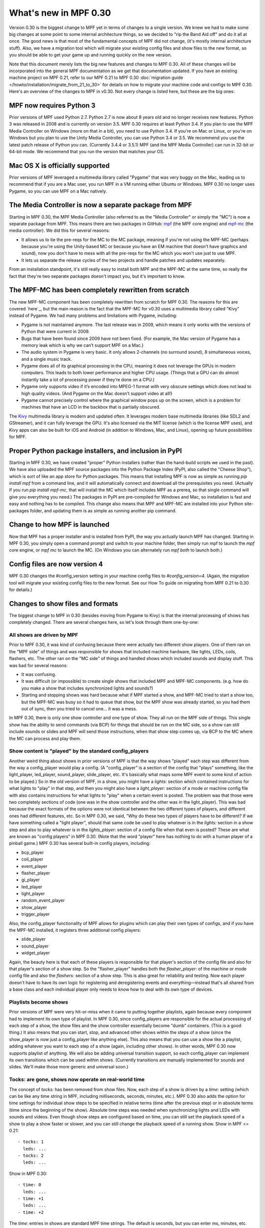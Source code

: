 What's new in MPF 0.30
======================

Version 0.30 is the biggest change to MPF yet in terms of changes to a
single version. We knew we had to make some big changes at some point
to some internal architecture things, so we decided to "rip the Band
Aid off" and do it all at once. The good news is that most of the
fundamental concepts of MPF did not change, (it's mostly internal
architecture stuff). Also, we have a migration tool which will migrate
your existing config files and show files to the new format, so you
should be able to get your game up and running quickly on the new
version.

Note that this document merely lists the big new features and changes to MPF 0.30. All of
these changes will be incorporated into the general MPF documentation as we get
that documentation updated. If you have an existing machine project on MPF
0.21, refer to our MPF 0.21 to MPF 0.30
:doc:`migration guide </howto/installation/migrate_from_21_to_30>`
for details on how to migrate your machine
code and configs to MPF 0.30. Here's an overview of the changes to MPF in
v0.30. Not every change is listed here, but these are the big ones:


MPF now requires Python 3
-------------------------
Prior versions of MPF used Python 2.7. Python 2.7 is now about 8 years
old and no longer receives new features. Python 3 was released in
2008 and is currently on version 3.5. MPF 0.30 requires at least
Python 3.4. If you plan to use the MPF Media Controller on Windows
(more on that in a bit), you need to use Python 3.4. If you're on Mac
or Linux, or you're on Windows but you plan to use the Unity Media
Controller, you can use Python 3.4 or 3.5. We recommend you use the
latest patch release of Python you can. (Currently 3.4.4 or 3.5.1) MPF
(and the MPF Media Controller) can run in 32-bit or 64-bit mode. We
recommend that you run the version that matches your OS.


Mac OS X is officially supported
--------------------------------
Prior versions of MPF leveraged a multimedia library called "Pygame"
that was very buggy on the Mac, leading us to recommend that if you
are a Mac user, you run MPF in a VM running either Ubuntu or Windows.
MPF 0.30 no longer uses Pygame, so you can use MPF on a Mac natively.


The Media Controller is now a separate package from MPF
-------------------------------------------------------
Starting in MPF 0.30, the MPF Media Controller (also referred to as
the "Media Controller" or simply the "MC") is now a separate package
from MPF. This means there are two packages in GitHub: `mpf <https://github.com/missionpinball/mpf/>`_ (the MPF
core engine) and `mpf-mc <https://github.com/missionpinball/mpf-mc/>`__ (the media controller). We did this for
several reasons:

+ It allows us to tie the pre-reqs for the MC to the MC package,
  meaning if you're not using the MPF-MC (perhaps because you're using
  the Unity-based MC or because you have an EM machine that doesn't have
  graphics and sound), now you don't have to mess with all the pre-reqs
  for the MC which you won't use just to use MPF.
+ It lets us separate the release cycles of the two projects and
  handle patches and updates separately.

From an installation standpoint, it's still really easy to install
both MPF and the MPF-MC at the same time, so really the fact that
they're two separate packages doesn't impact you, but it's important
to know.


The MPF-MC has been completely rewritten from scratch
-----------------------------------------------------
The new MPF-MC component has been completely rewritten from scratch
for MPF 0.30. The reasons for this are covered `here`_, but the main
reason is the fact that the MPF-MC for v0.30 uses a multimedia library
called "Kivy" instead of Pygame. We had many problems and limitations
with Pygame, including:

+ Pygame is not maintained anymore. The last release was in 2009,
  which means it only works with the versions of Python that were
  current in 2009.
+ Bugs that have been found since 2009 have not been fixed. (For
  example, the Mac version of Pygame has a memory leak which is why we
  can’t support MPF on a Mac.)
+ The audio system in Pygame is very basic. It only allows 2-channels
  (no surround sound), 8 simultaneous voices, and a single music track.
+ Pygame does all of its graphical processing in the CPU, meaning it
  does not leverage the GPUs in modern computers. This leads to both
  lower performance and higher CPU usage. (Things that a GPU can do
  almost instantly take a lot of processing power if they’re done on a
  CPU.)
+ Pygame only supports video if it’s encoded into MPEG-1 format with
  very obscure settings which does not lead to high quality videos. (And
  Pygame on the Mac doesn’t support video at all!)
+ Pygame cannot precisely control where the graphical window pops up
  on the screen, which is a problem for machines that have an LCD in the
  backbox that is partially obscured.

The `Kivy <http://kivy.org>`_ multimedia library is modern and updated often. It
leverages modern base multimedia libraries (like SDL2 and GStreamer),
and it can fully leverage the GPU. It's also licensed
via the MIT license (which is the license MPF uses), and Kivy apps can
also be built for iOS and Android (in addition to Windows, Mac, and
Linux), opening up future possibilities for MPF.


Proper Python package installers, and inclusion in PyPI
-------------------------------------------------------
Starting in MPF 0.30, we have created "proper" Python installers
(rather than the hand-build scripts we used in the past). We have also
uploaded the MPF source packages into the Python Package Index
(PyPI, also called the "Cheese Shop"), which is sort of like an app
store for Python packages. This means that installing MPF is now as
simple as running `pip install mpf` from a command line, and it will
automatically connect and download all the prerequisites you need.
(Actually if you run `pip install mpf-mc`, that will install the MC
which itself includes MPF as a prereq, so that single command will
give you everything you need.) The packages in PyPI are pre-compiled
for Windows and Mac, so installation is fast and easy and nothing has
to be compiled. This change also means that MPF and MPF-MC are
installed into your Python site-packages folder, and updating them is
as simple as running another pip command.


Change to how MPF is launched
-----------------------------
Now that MPF has a proper installer and is installed from PyPI, the
way you actually launch MPF has changed. Starting in MPF 0.30, you
simply open a command prompt and switch to your machine folder, then
simply run mpf to launch the `mpf` core engine, or `mpf mc` to launch
the MC. (On Windows you can alternately run `mpf both` to launch
both.)


Config files are now version 4
------------------------------
MPF 0.30 changes the #config_version setting in your machine config
files to `#config_version=4`. (Again, the migration tool will migrate
your existing config files to the new format. See our How To guide on
migrating from MPF 0.21 to 0.30 for details.)


Changes to show files and formats
---------------------------------
The biggest change to MPF in 0.30 (besides moving from Pygame to Kivy)
is that the internal processing of shows has completely changed. There
are several changes here, so let's look through them one-by-one:


All shows are driven by MPF
~~~~~~~~~~~~~~~~~~~~~~~~~~~
Prior to MPF 0.30, it was kind of confusing because there were
actually two different show players. One of them ran on the "MPF side"
of things and was responsible for shows that included machine
hardware, like lights, LEDs, coils, flashers, etc. The other ran on
the "MC side" of things and handled shows which included sounds and
display stuff. This was bad for several reasons:

+ It was confusing.
+ It was difficult (or impossible) to create single shows that
  included MPF and MPF-MC components. (e.g. how do you make a show that
  includes synchronized lights and sounds?)
+ Starting and stopping shows was hard because what if MPF started a
  show, and MPF-MC tried to start a show too, but the MPF-MC was busy so
  it had to queue that show, but the MPF show was already started, so
  you had them out of sync, then you tried to cancel one... it was a
  mess.

In MPF 0.30, there is only one show controller and one type of show.
They all run on the MPF side of things. This single show has the
ability to send commands (via BCP) for things that should be run on
the MC side, so a show can still include sounds or slides and MPF will
send those instructions, when that show step comes up, via BCP to the
MC where the MC can process and play them.


Show content is "played" by the standard config_players
~~~~~~~~~~~~~~~~~~~~~~~~~~~~~~~~~~~~~~~~~~~~~~~~~~~~~~~
Another weird thing about shows in prior versions of MPF is that the
way shows "played" each step was different from the way a
config_player would play a config. (A "config_player" is a section of
the config that "plays" something, like the light_player, led_player,
sound_player, slide_player, etc. It's basically what maps some MPF
event to some kind of action to be played.) So in the old version of
MPF, in a show, you might have a *lights:* section which contained
instructions for what lights to "play" in that step, and then you
might also have a *light_player:* section of a mode or machine config
file with also contains instructions for what lights to "play" when a
certain event is posted. The problem was that those were two
completely sections of code (one was in the show controller and the
other was in the light_player). This was bad because the exact formats
of the options were not identical between the two different types of
players, and different ones had different features, etc. So in MPF
0.30, we said, "Why do these two types of players have to be
different? If we have something called a "light player", should that
same code be used to play whatever is in the *lights:* section in a
show step and also to play whatever is in the *lights_player:* section
of a config file when that even is posted? These are what are known as
"config players" in MPF 0.30. (Note that the word "player" here has
nothing to do with a human player of a pinball game.) MPF 0.30 has
several built-in config players, including:

+ bcp_player
+ coil_player
+ event_player
+ flasher_player
+ gi_player
+ led_player
+ light_player
+ random_event_player
+ show_player
+ trigger_player

Also, the config_player functionality of MPF allows for plugins which
can play their own types of configs, and if you have the MPF-MC
installed, it registers three additional config players:

+ slide_player
+ sound_player
+ widget_player

Again, the beauty here is that each of these players is responsible
for that player's section of the config file and also for that
player's section of a show step. So the "flasher_player" handles both
the *flasher_player:* of the machine or mode config file and also the
*flashers:* section of a show step. This is also great for reliability
and testing. Now each player doesn't have to have its own logic for
registering and deregistering events and everything—instead that's all
shared from a base class and each individual player only needs to know
how to deal with its own type of devices.


Playlists become shows
~~~~~~~~~~~~~~~~~~~~~~
Prior versions of MPF were very hit-or-miss when it came to putting
together playlists, again because every component had to implement its
own type of playlist. In MPF 0.30, since config_players are
responsible for the actual processing of each step of a show, the show
files and the show controller essentially become "dumb" containers.
(This is a good thing.) It also means that you can start, stop, and
advanced other shows within the steps of a show (since the show_player
is now just a config_player like anything else). This also means that
you can use a show like a playlist, adding whatever you want to each
step of a show (again, including other shows). In other words, MPF
0.30 now supports playlist of anything. We will also be adding
universal transition support, so each config_player can implement its
own transitions which can be used within shows. (Currently transitions
are manually implemented for sounds and slides. We'll make those more
generic and universal soon.)


Tocks: are gone, shows now operate on real-world time
~~~~~~~~~~~~~~~~~~~~~~~~~~~~~~~~~~~~~~~~~~~~~~~~~~~~~
The concept of *tocks:* has been removed from show files. Now, each
step of a show is driven by a *time:* setting (which can be like any
time string in MPF, including milliseconds, seconds, minutes, etc.).
MPF 0.30 also adds the option for time settings for individual show
steps to be specified in relative terms (time after the previous step)
or in absolute terms (time since the beginning of the show). Absolute
time steps was needed when synchronizing lights and LEDs with sounds
and videos. Even though show steps are configured based on time, you
can still set the playback speed of a show to play a show faster or
slower, and you can still change the playback speed of a running show.
Show in MPF <= 0.21:

::

    - tocks: 1
      leds: ...
    - tocks: 2
      leds: ...

Show in MPF 0.30:

::

    - time: 0
      leds: ...
    - time: +1
      leds: ...
    - time: +2

The *time:* entries in shows are standard MPF time strings. The
default is seconds, but you can enter ms, minutes, etc. Also note the
`+` before the time in the example above. Time values that start with
plus are *incremental*, meaning they are the time since the previous
step ended. If you don't enter a plus sign, that means the time is
*absolute* from the beginning of the show. (Absolute values make it
easy to sync show steps with audio or video.) Also note that the time
values for show steps in MPF 0.30 are shifted "down" one position. In
other words, shows in MPF 0.30 always start with a time: 0, and they
always end with an empty final step which specifies the time after the
last step when the show ends. This may seem kind of confusing at
first, but it's necessary for the absolute times to work. If you think
about it, in old versions of MPF, the *tocks:* value was technically
the time when the following step started (since tocks specified how
many tocks that step lasted). So in order to make absolute times work
in MPF 0.30, we had to change it so the *time:* value of a step was
the time when that step *started*, rather than the time when that step
*ended*. Note that the migration tool will add quotation marks around
time values that start with +. This isn't actually necessary, it's
just something the migration tool does.


Light scripts are gone, replaced by placeholder "tokens" in shows
~~~~~~~~~~~~~~~~~~~~~~~~~~~~~~~~~~~~~~~~~~~~~~~~~~~~~~~~~~~~~~~~~
Prior versions of MPF included light and led scripts, which were like
shows except that instead of specifying which lights or LEDs each step
would apply to, you passed a list of lights or LEDs when the script
was started. (And then the act of playing a script would build up a
temporary show with the proper light or LED names inserted into it.)
The problem with this was that light scripts were very specifically
written only to cover lights and LEDs, and they were not very
flexible. (Even though shows had lots of options, only a subset of
those options were exposed to light scripts. So in MPF 0.30, we
completely removed the concept of light scripts and instead added a
placeholder "token" concept to shows. For example, in MPF 0.30,
anything that's in parenthesis in a show file will now be replaced (in
realtime) with key/value pairs that are passed to that show when it
starts. For example, you could have a show file like this:

::

    - time: 0
      (leds): ff0000
    - time: +1s
      (leds): 000000

Then when you play that show, you could pass a value of `leds=led1`
(or a list of values, like `leds=[led1, led2, led3]`), and the
`(leds)` sections in the show file will automatically be replaced by
the values you pass. The actual names of the tokens can be anything
you want. For example, you could have a line called `(banana): ff0000`
in your show, and then pass `banana=led1` when the show plays, and
that will be fine too. So this is how tokens with placeholder tokens
replace light scripts. This is very powerful for two reasons:

+ Since shows now use those universal config players, this means that
  what used to be called light scripts (which are now these shows with
  tokens), now these shows can be used with *anything*. You can now have
  dynamically-replaced placeholder tokens which can work with lights,
  LEDs, other shows, flashers, events, coils, slides, sounds, etc.
+ You can put your placeholder tokens anywhere in a show. So instead
  of having the `(leds)` token as the list of LEDs in the example above,
  you could add `(leds): (color1)` and `(leds): (color2)`, and then you
  could pass `leds=led1, color1=ff0000, color2=000000` to create a show
  which could dynamically flash any led (or list of leds) between
  whatever two colors you wanted.



Additional of #show_version=4
~~~~~~~~~~~~~~~~~~~~~~~~~~~~~
Since shows now pull so much of their config options from the
associated config_players, starting in MPF 0.30 you now need to add a
`#show_version=4` as the first line of show show YAML file. (This is
similar to the `#config_version=4` setting you add to your config
files.) The migration utility that comes with MPF 0.30 will
automatically add this (as well as converting your existing shows with
*tocks:* format to the new *time:* format), and since shows now have
the version number in them, future versions of the migrator will
continue to be able to migrate your show files if anything ever
changes in the future.


Named colors
------------
MPF 0.30 now supports specifying colors by name instead of by hex
value. This works anywhere that colors are specified, including in
shows and for commands that are executed directly, and it applies
everywhere colors are used (for LEDs, display widgets, etc.). By
default, MPF includes a built-in list of the standard W3C web
colors.

You can also define your own colors and add them to the
list. What's really cool is that the lookup process which converts a
color name to a color value is done in every time a color is used, so
you can actually redefine or update the values for colors dynamically
in your game and the colors will start using those values from there
are out. (This is cool for operator settings like white balance and
also for using the same effect for different modes where you could
have a bunch of effects written to use a color called *modecolor* and
then you just keep updating that color value depending on which mode
is running.)


Hardware accelerated LED fades
------------------------------
Previous versions of MPF did LED fades and color transitions by
repeatedly sending incremental color commands with each "tick" of the
MPF clock. That meant that if you were running MPF at 60Hz, a 100ms
fade would actually take place in six "steps" that were 16ms apart.
(100ms / 60Hz) In v0.30, MPF can send fade commands to supported
hardware to "smooth out" the fades. This means that even though MPF is
only sending updates every 16ms, it can tell the hardware LED
controller that it wants to fade from one color to the next, and the
hardware controller can do several sub-step fades in-between MPF
steps. This is currently supported on FAST LED controllers, and will
soon be added to Multimorphic PD-LED and FadeCandy controllers.


Asset Pools
-----------
MPF now supports grouping assets into asset "pools" which is where you
have multiple physical asset files that are combined together into a
single asset name. For example, instead of just playing the same
slingshot sound over and over every time a sling shot is hit, you
could actually create four different sounds, and the asset manager
will play a different sound each time. You can control how each sound
is selected too. (Random, weighed random, round robin, random but play
them all before repeating any, etc.)


Ball Search
-----------
MPF 0.30 now includes a proper ball search feature, with advanced
options to control things like timing between searches, order devices
are searches, and what happens during multiple phases of the search.
(Maybe if there's a device holding a ball, you don't fire that
device's eject coil during the initial ball search rounds, but if
after 5 search rounds it still hasn't found the ball, you can try
pulsing that coil too.) This is all exposed via the config files.


Accelerometer-based tilts
-------------------------
If you're using MPF with a hardware platform that supports
accelerometers, you can now configure the tilt to be based on the
accelerometer with g-force settings.


Servo Support
-------------
MPF 0.30 now includes built-in support for servo devices accessible
via several hardware platforms.


Text Strings
------------
When you specify text for the display (either the on screen display or
via a DMD), you can now use a dollar sign to specify a text string
lookup instead of adding the actual text to your config. For example,
in a text widget config:

::

    - type: text
      text: $welcome

And then in your config file:

::

    text_strings:
      welcome: Welcome!

This gives you the flexibility to use different config files with
different sets of text strings. For example, you might have a "mature"
and "family-friendly" versions of text strings, or you could have
different text strings for different languages. Note that these text
strings are just for static text lookup. You can still access player
variables, machine variables, and event parameters in text widgets the
same way you always could (though now variables can contain text
strings and vice-versa).


Placeholder variables %var% -> (var)
------------------------------------
The placeholder variables for player, machine, and event parameters in
text strings have be changed from percentage signs to parenthesis. MPF
<= 0.21:

::

    - type: text
      text: BALL %ball%

MPF 0.30:

::

    - type: text
      text: BALL (ball)

Not only is this cleaner visually, it also means you don't have to put
quotation marks around values that start with %.


Deprecations
------------
MPF 0.30 removed the following features:

+ .DMD formatted files are no longer supported. (We think they're not
  necessary but can add support for them if needed.)
+ External shows (This is temporary. They'll come back in 0.31.)
